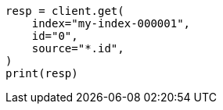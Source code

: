 // This file is autogenerated, DO NOT EDIT
// docs/get.asciidoc:85

[source, python]
----
resp = client.get(
    index="my-index-000001",
    id="0",
    source="*.id",
)
print(resp)
----
